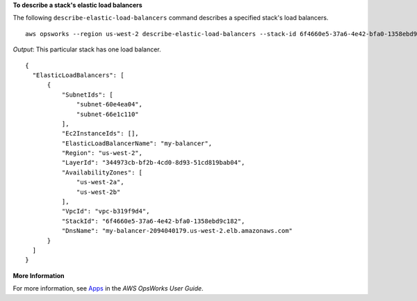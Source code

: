 **To describe a stack's elastic load balancers**

The following ``describe-elastic-load-balancers`` command describes a specified stack's load balancers.  ::

  aws opsworks --region us-west-2 describe-elastic-load-balancers --stack-id 6f4660e5-37a6-4e42-bfa0-1358ebd9c182

*Output*: This particular stack has one load balancer.

::

  {
    "ElasticLoadBalancers": [
        {
            "SubnetIds": [
                "subnet-60e4ea04",
                "subnet-66e1c110"
            ],
            "Ec2InstanceIds": [],
            "ElasticLoadBalancerName": "my-balancer",
            "Region": "us-west-2",
            "LayerId": "344973cb-bf2b-4cd0-8d93-51cd819bab04",
            "AvailabilityZones": [
                "us-west-2a",
                "us-west-2b"
            ],
            "VpcId": "vpc-b319f9d4",
            "StackId": "6f4660e5-37a6-4e42-bfa0-1358ebd9c182",
            "DnsName": "my-balancer-2094040179.us-west-2.elb.amazonaws.com"
        }
    ]
  }

**More Information**

For more information, see Apps_ in the *AWS OpsWorks User Guide*.

.. _Apps: http://docs.aws.amazon.com/opsworks/latest/userguide/workingapps.html
